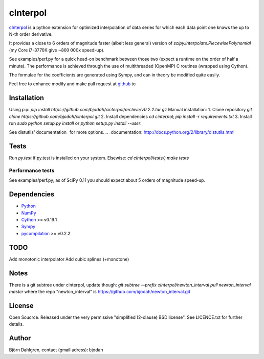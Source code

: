 =============
cInterpol
=============

cInterpol_ is a python extension for optimized interpolation of
data series for which each data point one knows the up to N-th order derivative.

It provides a close to 6 orders of magnitude faster (albeit less general)
version of `scipy.interpolate.PiecewisePolynomial` (my Core i7-3770K give ~800 000x speed-up). 

See examples/perf.py for a quick head-on benchmark between those two
(expect a runtime on the order of half a minute).  The performance is
achieved through the use of multithreaded (OpenMP) C routines (wrapped using Cython).

The formulae for the coefficients are generated using Sympy, and can in theory be modified quite easily.

Feel free to enhance modify and make pull request at `github`__ to

.. _cInterpol: http://www.github.com/bjodah/cinterpol

__ cinterpol_


Installation
============
Using pip:
`pip install https://github.com/bjodah/cinterpol/archive/v0.2.2.tar.gz`
Manual installation:
1. Clone repository `git clone https://github.com/bjodah/cinterpol.git`
2. Install dependencies `cd cinterpol; pip install -r requirements.txt`
3. Install run `sudo python setup.py install` or `python setup.py install --user`.

See distutils' documentation_ for more options.
.. _documentation: http://docs.python.org/2/library/distutils.html

Tests
=====
Run `py.test` if py.test is installed on your system.
Elsewise: `cd cInterpol/tests/; make tests`

Performance tests
-----------------
See examples/perf.py, as of SciPy 0.11 you should expect about 5
orders of magnitude speed-up.


Dependencies
============
* Python_
* NumPy_
* Cython_ >= v0.19.1
* Sympy_ 
* pycompilation_ >= v0.2.2
.. _Python: http://www.python.org
.. _NumPy: http://www.numpy.org/
.. _Cython: http://www.cython.org/
.. _Sympy: http://sympy.org/
.. _pycompilation: https://www.github.com/bjodah/pycompilation

TODO
====
Add monotonic interpolator
Add cubic splines (+monotone)

Notes
=====
There is a git subtree under cInterpol, update though:
`git subtree --prefix cInterpol/newton_interval pull newton_interval master`
where the repo "newton_interval" is https://github.com/bjodah/newton_interval.git


License
=======
Open Soucrce. Released under the very permissive "simplified
(2-clause) BSD license". See LICENCE.txt for further details.

Author
======
Björn Dahlgren, contact (gmail adress): bjodah
